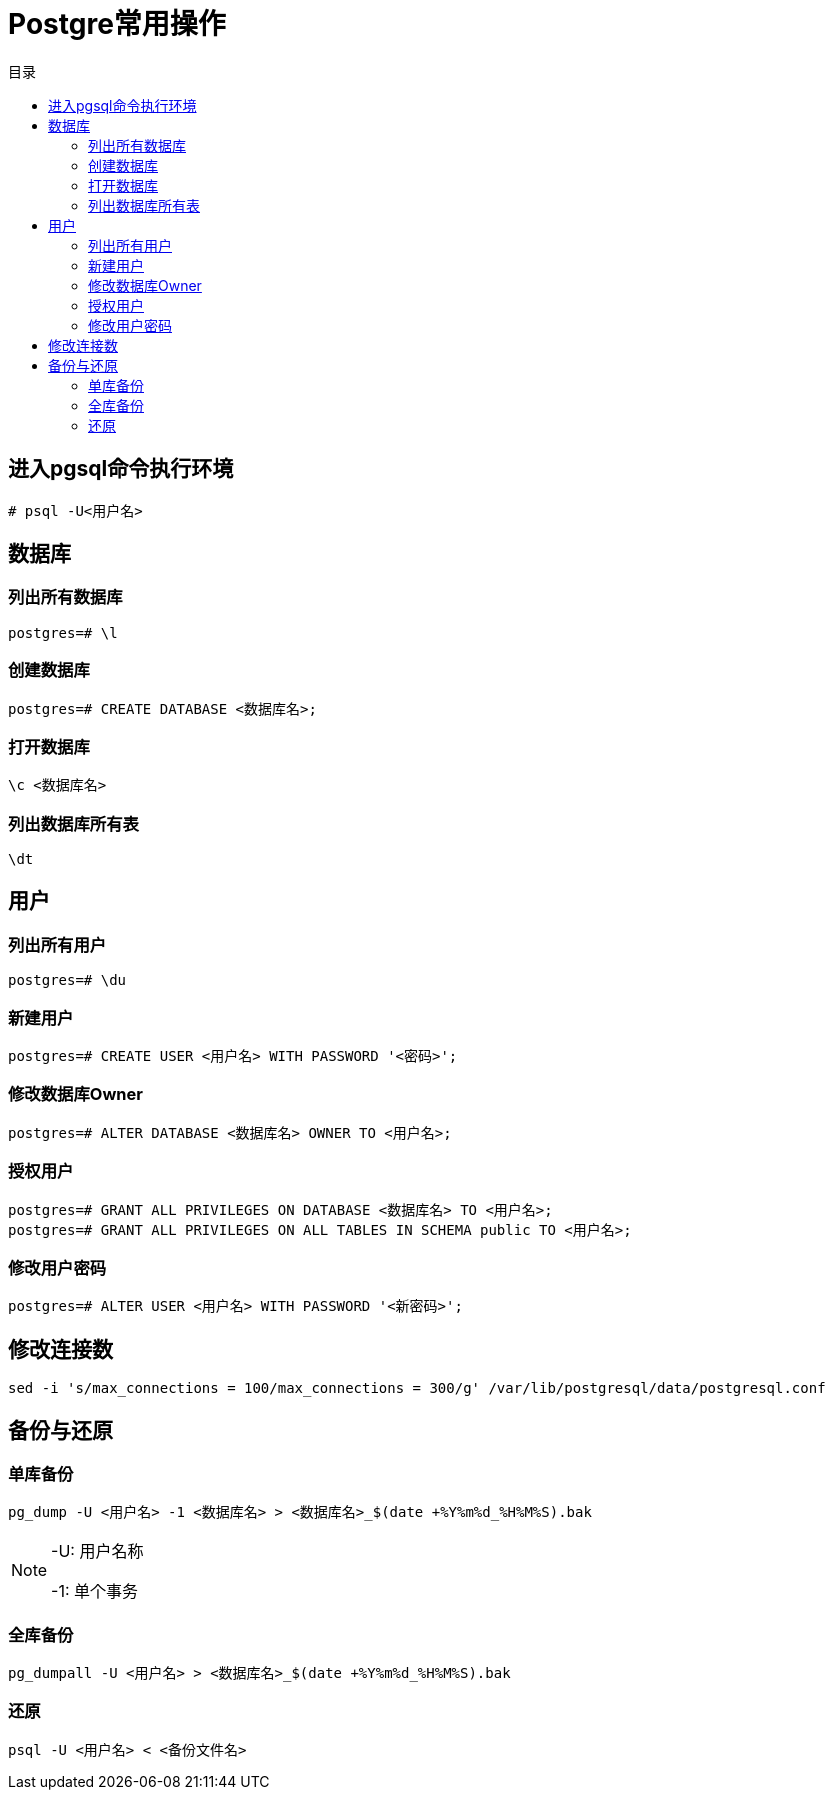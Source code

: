 = Postgre常用操作
:scripts: cjk
:toc: left
:toc-title: 目录
:toclevels: 2
:doctype: book

== 进入pgsql命令执行环境
[.shell]
----
# psql -U<用户名>
----
== 数据库
=== 列出所有数据库
[,shell]
----
postgres=# \l
----
=== 创建数据库
[,shell]
----
postgres=# CREATE DATABASE <数据库名>;
----
=== 打开数据库
[,shell]
----
\c <数据库名>
----
=== 列出数据库所有表
[,shell]
----
\dt
----
== 用户
=== 列出所有用户
[,shell]
----
postgres=# \du
----
=== 新建用户
[,shell]
----
postgres=# CREATE USER <用户名> WITH PASSWORD '<密码>';
----
=== 修改数据库Owner
[,shell]
----
postgres=# ALTER DATABASE <数据库名> OWNER TO <用户名>;
----
=== 授权用户
[,shell]
----
postgres=# GRANT ALL PRIVILEGES ON DATABASE <数据库名> TO <用户名>;
postgres=# GRANT ALL PRIVILEGES ON ALL TABLES IN SCHEMA public TO <用户名>;
----
=== 修改用户密码
[,shell]
----
postgres=# ALTER USER <用户名> WITH PASSWORD '<新密码>';
----

== 修改连接数
[,shell]
----
sed -i 's/max_connections = 100/max_connections = 300/g' /var/lib/postgresql/data/postgresql.conf
----

== 备份与还原
=== 单库备份
[,shell]
----
pg_dump -U <用户名> -1 <数据库名> > <数据库名>_$(date +%Y%m%d_%H%M%S).bak
----
[NOTE]
====
-U: 用户名称

-1: 单个事务
====

=== 全库备份
[,shell]
----
pg_dumpall -U <用户名> > <数据库名>_$(date +%Y%m%d_%H%M%S).bak
----

=== 还原
[,shell]
----
psql -U <用户名> < <备份文件名>
----
